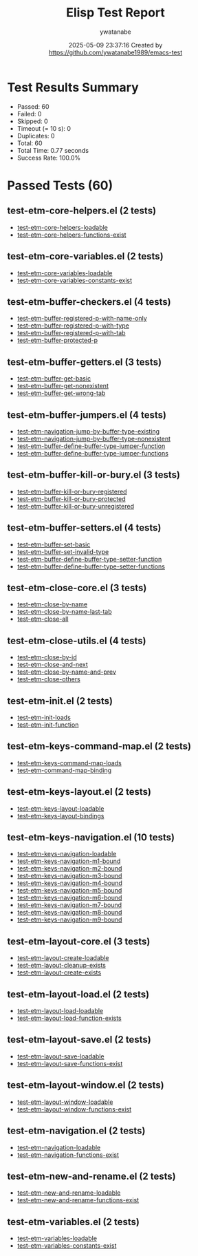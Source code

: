 #+TITLE: Elisp Test Report
#+AUTHOR: ywatanabe
#+DATE: 2025-05-09 23:37:16 Created by https://github.com/ywatanabe1989/emacs-test

* Test Results Summary

- Passed: 60
- Failed: 0
- Skipped: 0
- Timeout (= 10 s): 0
- Duplicates: 0
- Total: 60
- Total Time: 0.77 seconds
- Success Rate: 100.0%

* Passed Tests (60)
** test-etm-core-helpers.el (2 tests)
- [[file:tests/etm-core/test-etm-core-helpers.el::test-etm-core-helpers-loadable][test-etm-core-helpers-loadable]]
- [[file:tests/etm-core/test-etm-core-helpers.el::test-etm-core-helpers-functions-exist][test-etm-core-helpers-functions-exist]]
** test-etm-core-variables.el (2 tests)
- [[file:tests/etm-core/test-etm-core-variables.el::test-etm-core-variables-loadable][test-etm-core-variables-loadable]]
- [[file:tests/etm-core/test-etm-core-variables.el::test-etm-core-variables-constants-exist][test-etm-core-variables-constants-exist]]
** test-etm-buffer-checkers.el (4 tests)
- [[file:tests/test-etm-buffer-checkers.el::test-etm-buffer-registered-p-with-name-only][test-etm-buffer-registered-p-with-name-only]]
- [[file:tests/test-etm-buffer-checkers.el::test-etm-buffer-registered-p-with-type][test-etm-buffer-registered-p-with-type]]
- [[file:tests/test-etm-buffer-checkers.el::test-etm-buffer-registered-p-with-tab][test-etm-buffer-registered-p-with-tab]]
- [[file:tests/test-etm-buffer-checkers.el::test-etm-buffer-protected-p][test-etm-buffer-protected-p]]
** test-etm-buffer-getters.el (3 tests)
- [[file:tests/test-etm-buffer-getters.el::test-etm-buffer-get-basic][test-etm-buffer-get-basic]]
- [[file:tests/test-etm-buffer-getters.el::test-etm-buffer-get-nonexistent][test-etm-buffer-get-nonexistent]]
- [[file:tests/test-etm-buffer-getters.el::test-etm-buffer-get-wrong-tab][test-etm-buffer-get-wrong-tab]]
** test-etm-buffer-jumpers.el (4 tests)
- [[file:tests/test-etm-buffer-jumpers.el::test-etm-navigation-jump-by-buffer-type-existing][test-etm-navigation-jump-by-buffer-type-existing]]
- [[file:tests/test-etm-buffer-jumpers.el::test-etm-navigation-jump-by-buffer-type-nonexistent][test-etm-navigation-jump-by-buffer-type-nonexistent]]
- [[file:tests/test-etm-buffer-jumpers.el::test-etm-buffer-define-buffer-type-jumper-function][test-etm-buffer-define-buffer-type-jumper-function]]
- [[file:tests/test-etm-buffer-jumpers.el::test-etm-buffer-define-buffer-type-jumper-functions][test-etm-buffer-define-buffer-type-jumper-functions]]
** test-etm-buffer-kill-or-bury.el (3 tests)
- [[file:tests/test-etm-buffer-kill-or-bury.el::test-etm-buffer-kill-or-bury-registered][test-etm-buffer-kill-or-bury-registered]]
- [[file:tests/test-etm-buffer-kill-or-bury.el::test-etm-buffer-kill-or-bury-protected][test-etm-buffer-kill-or-bury-protected]]
- [[file:tests/test-etm-buffer-kill-or-bury.el::test-etm-buffer-kill-or-bury-unregistered][test-etm-buffer-kill-or-bury-unregistered]]
** test-etm-buffer-setters.el (4 tests)
- [[file:tests/test-etm-buffer-setters.el::test-etm-buffer-set-basic][test-etm-buffer-set-basic]]
- [[file:tests/test-etm-buffer-setters.el::test-etm-buffer-set-invalid-type][test-etm-buffer-set-invalid-type]]
- [[file:tests/test-etm-buffer-setters.el::test-etm-buffer-define-buffer-type-setter-function][test-etm-buffer-define-buffer-type-setter-function]]
- [[file:tests/test-etm-buffer-setters.el::test-etm-buffer-define-buffer-type-setter-functions][test-etm-buffer-define-buffer-type-setter-functions]]
** test-etm-close-core.el (3 tests)
- [[file:tests/test-etm-close-core.el::test-etm-close-by-name][test-etm-close-by-name]]
- [[file:tests/test-etm-close-core.el::test-etm-close-by-name-last-tab][test-etm-close-by-name-last-tab]]
- [[file:tests/test-etm-close-core.el::test-etm-close-all][test-etm-close-all]]
** test-etm-close-utils.el (4 tests)
- [[file:tests/test-etm-close-utils.el::test-etm-close-by-id][test-etm-close-by-id]]
- [[file:tests/test-etm-close-utils.el::test-etm-close-and-next][test-etm-close-and-next]]
- [[file:tests/test-etm-close-utils.el::test-etm-close-by-name-and-prev][test-etm-close-by-name-and-prev]]
- [[file:tests/test-etm-close-utils.el::test-etm-close-others][test-etm-close-others]]
** test-etm-init.el (2 tests)
- [[file:tests/test-etm-init.el::test-etm-init-loads][test-etm-init-loads]]
- [[file:tests/test-etm-init.el::test-etm-init-function][test-etm-init-function]]
** test-etm-keys-command-map.el (2 tests)
- [[file:tests/test-etm-keys-command-map.el::test-etm-keys-command-map-loads][test-etm-keys-command-map-loads]]
- [[file:tests/test-etm-keys-command-map.el::test-etm-command-map-binding][test-etm-command-map-binding]]
** test-etm-keys-layout.el (2 tests)
- [[file:tests/test-etm-keys-layout.el::test-etm-keys-layout-loadable][test-etm-keys-layout-loadable]]
- [[file:tests/test-etm-keys-layout.el::test-etm-keys-layout-bindings][test-etm-keys-layout-bindings]]
** test-etm-keys-navigation.el (10 tests)
- [[file:tests/test-etm-keys-navigation.el::test-etm-keys-navigation-loadable][test-etm-keys-navigation-loadable]]
- [[file:tests/test-etm-keys-navigation.el::test-etm-keys-navigation-m1-bound][test-etm-keys-navigation-m1-bound]]
- [[file:tests/test-etm-keys-navigation.el::test-etm-keys-navigation-m2-bound][test-etm-keys-navigation-m2-bound]]
- [[file:tests/test-etm-keys-navigation.el::test-etm-keys-navigation-m3-bound][test-etm-keys-navigation-m3-bound]]
- [[file:tests/test-etm-keys-navigation.el::test-etm-keys-navigation-m4-bound][test-etm-keys-navigation-m4-bound]]
- [[file:tests/test-etm-keys-navigation.el::test-etm-keys-navigation-m5-bound][test-etm-keys-navigation-m5-bound]]
- [[file:tests/test-etm-keys-navigation.el::test-etm-keys-navigation-m6-bound][test-etm-keys-navigation-m6-bound]]
- [[file:tests/test-etm-keys-navigation.el::test-etm-keys-navigation-m7-bound][test-etm-keys-navigation-m7-bound]]
- [[file:tests/test-etm-keys-navigation.el::test-etm-keys-navigation-m8-bound][test-etm-keys-navigation-m8-bound]]
- [[file:tests/test-etm-keys-navigation.el::test-etm-keys-navigation-m9-bound][test-etm-keys-navigation-m9-bound]]
** test-etm-layout-core.el (3 tests)
- [[file:tests/test-etm-layout-core.el::test-etm-layout-create-loadable][test-etm-layout-create-loadable]]
- [[file:tests/test-etm-layout-core.el::test-etm-layout-cleanup-exists][test-etm-layout-cleanup-exists]]
- [[file:tests/test-etm-layout-core.el::test-etm-layout-create-exists][test-etm-layout-create-exists]]
** test-etm-layout-load.el (2 tests)
- [[file:tests/test-etm-layout-load.el::test-etm-layout-load-loadable][test-etm-layout-load-loadable]]
- [[file:tests/test-etm-layout-load.el::test-etm-layout-load-function-exists][test-etm-layout-load-function-exists]]
** test-etm-layout-save.el (2 tests)
- [[file:tests/test-etm-layout-save.el::test-etm-layout-save-loadable][test-etm-layout-save-loadable]]
- [[file:tests/test-etm-layout-save.el::test-etm-layout-save-functions-exist][test-etm-layout-save-functions-exist]]
** test-etm-layout-window.el (2 tests)
- [[file:tests/test-etm-layout-window.el::test-etm-layout-window-loadable][test-etm-layout-window-loadable]]
- [[file:tests/test-etm-layout-window.el::test-etm-layout-window-functions-exist][test-etm-layout-window-functions-exist]]
** test-etm-navigation.el (2 tests)
- [[file:tests/test-etm-navigation.el::test-etm-navigation-loadable][test-etm-navigation-loadable]]
- [[file:tests/test-etm-navigation.el::test-etm-navigation-functions-exist][test-etm-navigation-functions-exist]]
** test-etm-new-and-rename.el (2 tests)
- [[file:tests/test-etm-new-and-rename.el::test-etm-new-and-rename-loadable][test-etm-new-and-rename-loadable]]
- [[file:tests/test-etm-new-and-rename.el::test-etm-new-and-rename-functions-exist][test-etm-new-and-rename-functions-exist]]
** test-etm-variables.el (2 tests)
- [[file:tests/test-etm-variables.el::test-etm-variables-loadable][test-etm-variables-loadable]]
- [[file:tests/test-etm-variables.el::test-etm-variables-constants-exist][test-etm-variables-constants-exist]]
